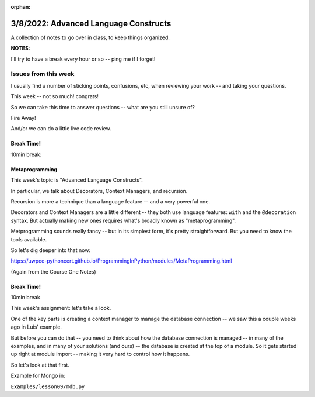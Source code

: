 :orphan:

.. _notes_lesson09:

######################################
3/8/2022: Advanced Language Constructs
######################################


A collection of notes to go over in class, to keep things organized.

**NOTES:**

I'll try to have a break every hour or so -- ping me if I forget!

Issues from this week
---------------------

I usually find a number of sticking points, confusions, etc, when reviewing your work -- and taking your questions.

This week -- not so much! congrats!

So we can take this time to answer questions -- what are you still unsure of?

Fire Away!

And/or we can do a little live code review.


Break Time!
===========

10min break:

Metaprogramming
===============

This week's topic is "Advanced Language Constructs".

In particular, we talk about Decorators, Context Managers, and recursion.

Recursion is more a technique than a language feature -- and a very powerful one.

Decorators and Context Managers are a little different -- they both use language features: ``with`` and the ``@decoration`` syntax. But actually making new ones requires what's broadly known as "metaprogramming".

Metprogramming sounds really fancy -- but in its simplest form, it's pretty straightforward. But you need to know the tools available.

So let's dig deeper into that now:

https://uwpce-pythoncert.github.io/ProgrammingInPython/modules/MetaProgramming.html

(Again from the Course One Notes)


Break Time!
===========

10min break

This week's assignment: let's take a look.

One of the key parts is creating a context manager to manage the database connection -- we saw this a couple weeks ago in Luis' example.

But before you can do that -- you need to think about how the database connection is managed -- in many of the examples, and in many of your solutions (and ours) -- the database is created at the top of a module. So it gets started up right at module import -- making it very hard to control how it happens.

So let's look at that first.

Example for Mongo in:

``Examples/lesson09/mdb.py``






